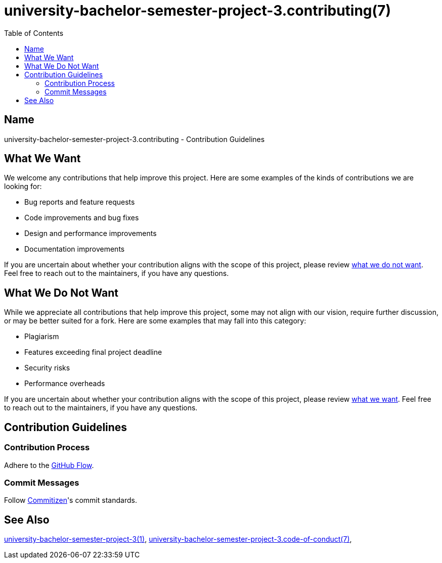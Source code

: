 = university-bachelor-semester-project-3.contributing(7)
:commitizen: link:http://commitizen.github.io/cz-cli
:github-flow: link:http://scottchacon.com/2011/08/31/github-flow.html
:repository-blob: link:https://github.com/trueNAHO/university-bachelor-semester-project-3/blob/master
:toc:

:university-bachelor-semester-project-3-1: {repository-blob}/README.adoc
:university-bachelor-semester-project-3-code-of-conduct-7: {repository-blob}/docs/code_of_conduct.adoc

== Name

university-bachelor-semester-project-3.contributing - Contribution Guidelines

[[what-we-want]]
== What We Want

We welcome any contributions that help improve this project. Here are some
examples of the kinds of contributions we are looking for:

* Bug reports and feature requests
* Code improvements and bug fixes
* Design and performance improvements
* Documentation improvements

If you are uncertain about whether your contribution aligns with the scope of
this project, please review <<what-we-do-not-want, what we do not want>>. Feel
free to reach out to the maintainers, if you have any questions.

[[what-we-do-not-want]]
== What We Do Not Want

While we appreciate all contributions that help improve this project, some may
not align with our vision, require further discussion, or may be better suited
for a fork. Here are some examples that may fall into this category:

* Plagiarism
* Features exceeding final project deadline
* Security risks
* Performance overheads

If you are uncertain about whether your contribution aligns with the scope of
this project, please review <<what-we-want, what we want>>. Feel free to reach
out to the maintainers, if you have any questions.

== Contribution Guidelines

=== Contribution Process

Adhere to the {github-flow}[GitHub Flow].

=== Commit Messages

Follow {commitizen}[Commitizen]'s commit standards.

== See Also

{university-bachelor-semester-project-3-1}[university-bachelor-semester-project-3(1)],
{university-bachelor-semester-project-3-code-of-conduct-7}[university-bachelor-semester-project-3.code-of-conduct(7)],
